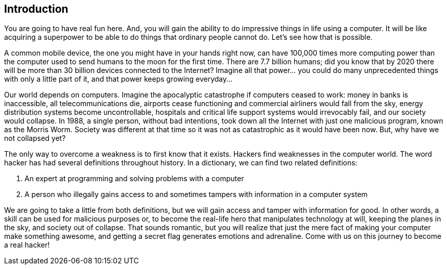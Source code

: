 
== Introduction

You are going to have real fun here. And, you will gain the ability to do impressive things in life using a computer. It will be like acquiring a superpower to be able to do things that ordinary people cannot do. Let’s see how that is possible. 

A common mobile device, the one you might have in your hands right now, can have 100,000 times more computing power than the computer used to send humans to the moon for the first time. There are 7.7 billion humans; did you know that by 2020 there will be more than 30 billion devices connected to the Internet? Imagine all that power... you could do many unprecedented things with only a little part of it, and that power keeps growing everyday...

Our world depends on computers. Imagine the apocalyptic catastrophe if computers ceased to work: money in banks is inaccessible, all telecommunications die, airports cease functioning and commercial airliners would  fall from the sky, energy distribution systems become uncontrollable, hospitals and critical life support systems would irrevocably fail, and our society would collapse. In 1988, a single person, without bad intentions, took down all the Internet with just one malicious program, known as the Morris Worm. Society was different at that time so it was not as catastrophic as it would have been now. But, why have we not collapsed yet? 

The only way to overcome a weakness is to first know that it exists. Hackers find weaknesses in the computer world. The word hacker has had several definitions throughout history. In a dictionary, we can find two related definitions:

. An expert at programming and solving problems with a computer
. A person who illegally gains access to and sometimes tampers with information in a computer system

We are going to take a little from both definitions, but we will gain access and tamper with information for good. In other words, a skill can be used for malicious purposes or, to become the real-life hero that manipulates technology at will, keeping the planes in the sky, and society out of collapse. That sounds romantic, but you will realize that just the mere fact of making your computer make something awesome, and getting a secret flag generates emotions and adrenaline. Come with us on this journey to become a real hacker!

